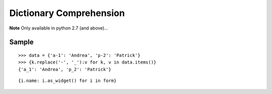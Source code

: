 Dictionary Comprehension
************************

.. highlight:: python

**Note** Only available in python 2.7 (and above)...

Sample
======

::

  >>> data = {'a-1': 'Andrea', 'p-2': 'Patrick'}
  >>> {k.replace('-', '_'):v for k, v in data.items()}
  {'a_1': 'Andrea', 'p_2': 'Patrick'}

::

  {i.name: i.as_widget() for i in form}
